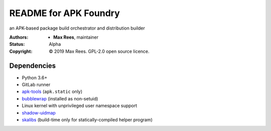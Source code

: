 README for APK Foundry
======================

an APK-based package build orchestrator and distribution builder

:Authors:
  * **Max Rees**, maintainer
:Status:
  Alpha
:Copyright:
  © 2019 Max Rees. GPL-2.0 open source licence.

Dependencies
------------

* Python 3.6+
* GitLab runner
* `apk-tools <https://gitlab.alpinelinux.org/alpine/apk-tools>`_
  (``apk.static`` only)
* `bubblewrap <https://github.com/projectatomic/bubblewrap>`_
  (installed as non-setuid)
* Linux kernel with unprivileged user namespace support
* `shadow-uidmap <https://github.com/shadow-maint/shadow>`_
* `skalibs <https://skarnet.org/software/skalibs>`_ (build-time only
  for statically-compiled helper program)

